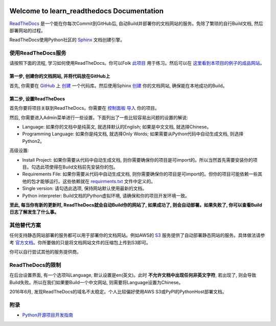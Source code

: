 .. image:: https://img.shields.io/badge/docs-latest-brightgreen.svg


Welcome to learn_readthedocs Documentation
==========================================
`ReadTheDocs <https://readthedocs.org/>`_ 是一个能在你每次Commit到GitHub后, 自动Build并部署你的文档网站的服务。免除了繁琐的自行Build文档, 然后部署网站的过程。

ReadTheDocs使用Python社区的 `Sphinx <http://www.sphinx-doc.org/en/stable/>`_ 文档创建引擎。


使用ReadTheDocs服务
-------------------
请按照下面的流程, 学习如何使用ReadTheDocs。你可以Folk `此项目 <https://github.com/MacHu-GWU/learn_readthedocs-project>`_ 用于练习。然后可以在 `这里看到本项目的例子的成品网站 <http://learn-readthedocs.readthedocs.io/zh/latest/>`_。


第一步, 创建你的文档网站, 并将代码放在GitHub上
~~~~~~~~~~~~~~~~~~~~~~~~~~~~~~~~~~~~~~~~~~~~~~
首先, 你需要在 `GitHub <https://github.com/>`_ 上 `创建 <https://github.com/new>`_ 一个代码库。然后使用Sphinx `创建 <http://www.sphinx-doc.org/en/stable/tutorial.html>`_ 你的文档网站, 确保能在本地成功的Build。


第二步, 设置ReadTheDocs
~~~~~~~~~~~~~~~~~~~~~~~
首先你要将项目关联到ReadTheDocs。你需要在 `控制面板 <https://readthedocs.org/dashboard/>`_ `导入 <https://readthedocs.org/dashboard/import/?>`_ 你的项目。

然后, 你需要进入Admin菜单进行一些设置。下面列出了一些比较容易出问题的设置的解说:

- Language: 如果你的文档中是纯英文, 就选择默认的English; 如果是中文文档, 就选择Chinese。
- Programming Language: 如果你是纯文档, 就选择Only Words; 如果需要从Python代码中自动生成文档, 则选择Python2。

高级设置:

- Install Project: 如果你需要从代码中自动生成文档, 则你需要确保你的项目是可import的。所以当然首先需要安装你的项目。勾选此项使得在Build文档前先安装你的包。
- Requirements File: 如果你需要从代码中自动生成文档, 则你需要确保你的项目是可import的。但你的项目可能依赖一些其他的包才能够运行。这些依赖就在 `requirments.txt <https://pip.pypa.io/en/stable/user_guide/#requirements-files>`_ 文件中定义的。
- Single version: 请勾选此选项, 保持网站默认使用最新的文档。
- Python interpreter: Build文档的Python虚拟环境, 请确保和你的项目开发环境一致。

**至此, 每当你有新的更新时, ReadTheDocs就会自动Build你的网站了, 如果成功了, 则会自动部署。如果失败了, 你可以查看Build日志了解发生了什么事。**


其他替代方案
------------
任何支持静态网站部署的服务都可以用于部署你的文档网站。例如AWS的 `S3 <https://aws.amazon.com/s3/>`_ 服务提供了自动部署静态网站的服务。具体做法请参考 `官方文档 <http://docs.aws.amazon.com/AmazonS3/latest/dev/WebsiteHosting.html>`_。你所要做的只是将文档网站文件的压缩包上传到S3即可。

你可以自行尝试其他的服务提供商。


ReadTheDocs的限制
-----------------
在后台设置界面, 有一个选项叫Language, 默认设置是en(英文)。此时 **不允许文档中出现任何非英文字符**, 若出现了, 则会导致Build失败。所以在我们如果要Build一个中文网站, 则需要将Language设置为Chinese。

2016年6月, 发现ReadTheDocs的域名不太稳定。个人比较偏好使用AWS S3或PyPI的PythonHost部署文档。


附录
----
- `Python开源项目开发指南 <https://github.com/MacHu-GWU/Python-OpenSource-Project-Developer-Guide>`_